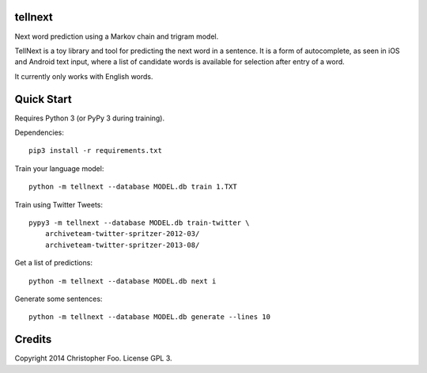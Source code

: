 tellnext
========

Next word prediction using a Markov chain and trigram model.

TellNext is a toy library and tool for predicting the next word in a sentence. It is a form of autocomplete, as seen in iOS and Android text input, where a list of candidate words is available for selection after entry of a word.

It currently only works with English words.


Quick Start
===========

Requires Python 3 (or PyPy 3 during training).

Dependencies::

    pip3 install -r requirements.txt

Train your language model::

    python -m tellnext --database MODEL.db train 1.TXT

Train using Twitter Tweets::

   pypy3 -m tellnext --database MODEL.db train-twitter \
       archiveteam-twitter-spritzer-2012-03/
       archiveteam-twitter-spritzer-2013-08/

Get a list of predictions::

    python -m tellnext --database MODEL.db next i

Generate some sentences::

    python -m tellnext --database MODEL.db generate --lines 10


Credits
=======

Copyright 2014 Christopher Foo. License GPL 3.

